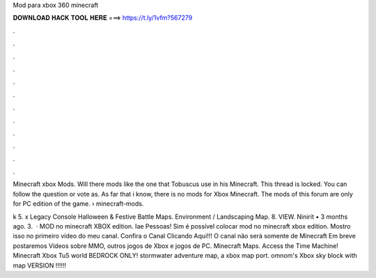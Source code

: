 Mod para xbox 360 minecraft



𝐃𝐎𝐖𝐍𝐋𝐎𝐀𝐃 𝐇𝐀𝐂𝐊 𝐓𝐎𝐎𝐋 𝐇𝐄𝐑𝐄 ===> https://t.ly/1vfm?567279



.



.



.



.



.



.



.



.



.



.



.



.

Minecraft xbox Mods. Will there mods like the one that Tobuscus use in his Minecraft. This thread is locked. You can follow the question or vote as. As far that i know, there is no mods for Xbox Minecraft. The mods of this forum are only for PC edition of the game.  › minecraft-mods.

k 5. x Legacy Console Halloween & Festive Battle Maps. Environment / Landscaping Map. 8. VIEW. Ninirit • 3 months ago. 3.  · MOD no minecraft XBOX edition. Iae Pessoas! Sim é possível colocar mod no minecraft xbox edition. Mostro isso no primeiro vídeo do meu canal. Confira o Canal Clicando Aqui!!! O canal não será somente de Minecraft Em breve postaremos Vídeos sobre MMO, outros jogos de Xbox e jogos de PC. Minecraft Maps. Access the Time Machine! Minecraft Xbox Tu5 world BEDROCK ONLY! stormwater adventure map, a xbox map port. omnom's Xbox sky block with map VERSION !!!!!!
